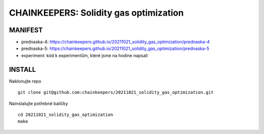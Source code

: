 CHAINKEEPERS: Solidity gas optimization
=======================================

MANIFEST
++++++++

- prednaska-4: https://chainkeepers.github.io/20211021_solidity_gas_optimization/prednaska-4
- prednaska-5: https://chainkeepers.github.io/20211021_solidity_gas_optimization/prednaska-5
- experiment: kód k experimentům, které jsme na hodine napsali

INSTALL
+++++++

Naklonujte repo

::
   
  git clone git@github.com:chainkeepers/20211021_solidity_gas_optimization.git

Nainstalujte potřebné balíčky

::
   
  cd 20211021_solidity_gas_optimization
  make
